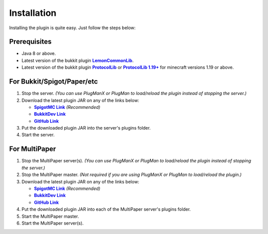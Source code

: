 Installation
============

Installing the plugin is quite easy. Just follow the steps below:

Prerequisites
-------------

* Java 8 or above.
* Latest version of the bukkit plugin |LemonCommonLib|_.
* Latest version of the bukkit plugin |ProtocolLib|_ or |ProtocolLib1.19+|_ for minecraft versions 1.19 or above.

For Bukkit/Spigot/Paper/etc
---------------------------

#. Stop the server. *(You can use PlugManX or PlugMan to load/reload the plugin instead of stopping the server.)*
#. Download the latest plugin JAR on any of the links below:

   * |Origins-Bukkit-SpigotMC-Link|_ *(Recommended)*
   * |Origins-Bukkit-BukkitDev-Link|_
   * |Origins-Bukkit-GitHub-Link|_

#. Put the downloaded plugin JAR into the server's plugins folder.
#. Start the server.

For MultiPaper
--------------

#. Stop the MultiPaper server(s). *(You can use PlugManX or PlugMan to load/reload the plugin instead of stopping the server.)*
#. Stop the MultiPaper master. *(Not required if you are using PlugManX or PlugMan to load/reload the plugin.)*
#. Download the latest plugin JAR on any of the links below:

   * |Origins-Bukkit-SpigotMC-Link|_ *(Recommended)*
   * |Origins-Bukkit-BukkitDev-Link|_
   * |Origins-Bukkit-GitHub-Link|_

#. Put the downloaded plugin JAR into each of the MultiPaper server's plugins folder.
#. Start the MultiPaper master.
#. Start the MultiPaper server(s).

.. _LemonCommonLib: https://www.spigotmc.org/resources/97522/
.. |LemonCommonLib| replace:: **LemonCommonLib**
.. _ProtocolLib: https://www.spigotmc.org/resources/1997/
.. |ProtocolLib| replace:: **ProtocolLib**
.. _ProtocolLib1.19+: https://ci.dmulloy2.net/job/ProtocolLib/lastSuccessfulBuild/
.. |ProtocolLib1.19+| replace:: **ProtocolLib 1.19+**
.. _Origins-Bukkit-SpigotMC-Link: https://www.spigotmc.org/resources/97926/
.. |Origins-Bukkit-SpigotMC-Link| replace:: **SpigotMC Link**
.. _Origins-Bukkit-BukkitDev-Link: https://dev.bukkit.org/projects/origins-bukkit
.. |Origins-Bukkit-BukkitDev-Link| replace:: **BukkitDev Link**
.. _Origins-Bukkit-GitHub-Link: https://github.com/LemonyPancakes/Origins-Bukkit/releases
.. |Origins-Bukkit-GitHub-Link| replace:: **GitHub Link**
